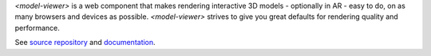 `<model-viewer>` is a web component that makes rendering interactive 3D models - optionally in AR - easy to do, on as many browsers and devices as possible. `<model-viewer>` strives to give you great defaults for rendering quality and performance.

See `source repository <https://github.com/google/model-viewer>`_ and `documentation <https://modelviewer.dev/>`_.
